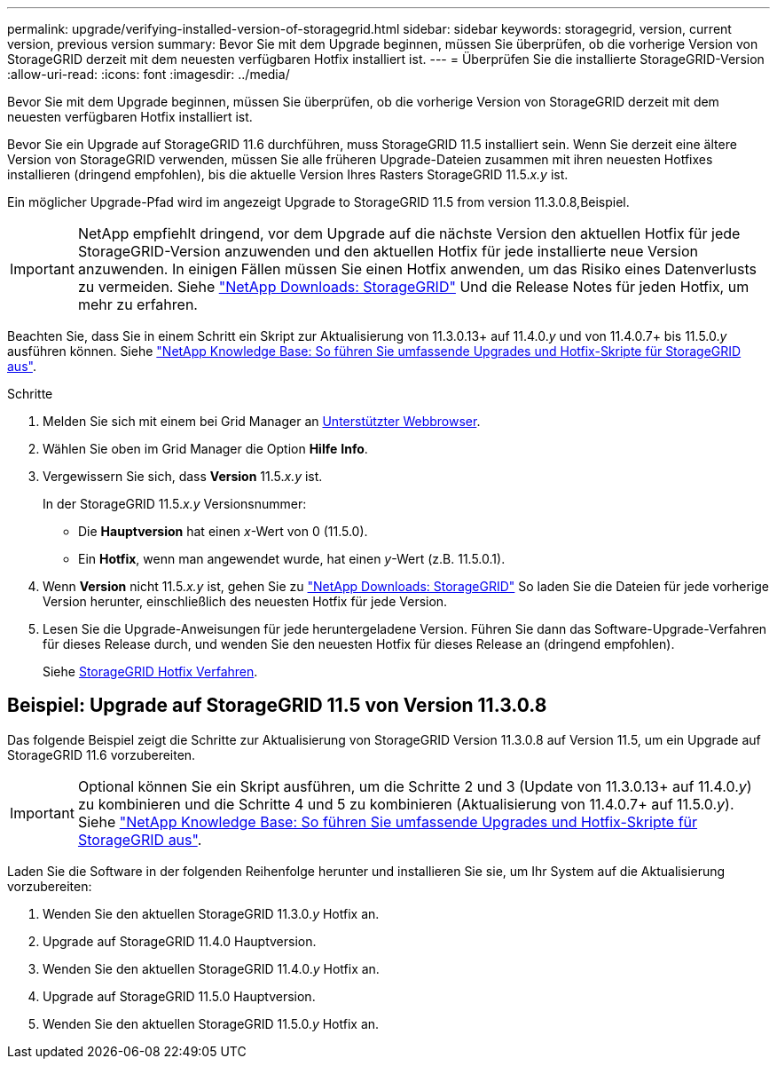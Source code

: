 ---
permalink: upgrade/verifying-installed-version-of-storagegrid.html 
sidebar: sidebar 
keywords: storagegrid, version, current version, previous version 
summary: Bevor Sie mit dem Upgrade beginnen, müssen Sie überprüfen, ob die vorherige Version von StorageGRID derzeit mit dem neuesten verfügbaren Hotfix installiert ist. 
---
= Überprüfen Sie die installierte StorageGRID-Version
:allow-uri-read: 
:icons: font
:imagesdir: ../media/


[role="lead"]
Bevor Sie mit dem Upgrade beginnen, müssen Sie überprüfen, ob die vorherige Version von StorageGRID derzeit mit dem neuesten verfügbaren Hotfix installiert ist.

Bevor Sie ein Upgrade auf StorageGRID 11.6 durchführen, muss StorageGRID 11.5 installiert sein. Wenn Sie derzeit eine ältere Version von StorageGRID verwenden, müssen Sie alle früheren Upgrade-Dateien zusammen mit ihren neuesten Hotfixes installieren (dringend empfohlen), bis die aktuelle Version Ihres Rasters StorageGRID 11.5._x.y_ ist.

Ein möglicher Upgrade-Pfad wird im angezeigt  Upgrade to StorageGRID 11.5 from version 11.3.0.8,Beispiel.


IMPORTANT: NetApp empfiehlt dringend, vor dem Upgrade auf die nächste Version den aktuellen Hotfix für jede StorageGRID-Version anzuwenden und den aktuellen Hotfix für jede installierte neue Version anzuwenden. In einigen Fällen müssen Sie einen Hotfix anwenden, um das Risiko eines Datenverlusts zu vermeiden. Siehe https://mysupport.netapp.com/site/products/all/details/storagegrid/downloads-tab["NetApp Downloads: StorageGRID"^] Und die Release Notes für jeden Hotfix, um mehr zu erfahren.

Beachten Sie, dass Sie in einem Schritt ein Skript zur Aktualisierung von 11.3.0.13+ auf 11.4.0._y_ und von 11.4.0.7+ bis 11.5.0._y_ ausführen können. Siehe https://kb.netapp.com/Advice_and_Troubleshooting/Hybrid_Cloud_Infrastructure/StorageGRID/How_to_run_combined_major_upgrade_and_hotfix_script_for_StorageGRID["NetApp Knowledge Base: So führen Sie umfassende Upgrades und Hotfix-Skripte für StorageGRID aus"^].

.Schritte
. Melden Sie sich mit einem bei Grid Manager an xref:../admin/web-browser-requirements.adoc[Unterstützter Webbrowser].
. Wählen Sie oben im Grid Manager die Option *Hilfe* *Info*.
. Vergewissern Sie sich, dass *Version* 11.5._x.y_ ist.
+
In der StorageGRID 11.5._x.y_ Versionsnummer:

+
** Die *Hauptversion* hat einen _x_-Wert von 0 (11.5.0).
** Ein *Hotfix*, wenn man angewendet wurde, hat einen _y_-Wert (z.B. 11.5.0.1).


. Wenn *Version* nicht 11.5._x.y_ ist, gehen Sie zu https://mysupport.netapp.com/site/products/all/details/storagegrid/downloads-tab["NetApp Downloads: StorageGRID"^] So laden Sie die Dateien für jede vorherige Version herunter, einschließlich des neuesten Hotfix für jede Version.
. Lesen Sie die Upgrade-Anweisungen für jede heruntergeladene Version. Führen Sie dann das Software-Upgrade-Verfahren für dieses Release durch, und wenden Sie den neuesten Hotfix für dieses Release an (dringend empfohlen).
+
Siehe xref:../maintain/storagegrid-hotfix-procedure.adoc[StorageGRID Hotfix Verfahren].





== Beispiel: Upgrade auf StorageGRID 11.5 von Version 11.3.0.8

Das folgende Beispiel zeigt die Schritte zur Aktualisierung von StorageGRID Version 11.3.0.8 auf Version 11.5, um ein Upgrade auf StorageGRID 11.6 vorzubereiten.


IMPORTANT: Optional können Sie ein Skript ausführen, um die Schritte 2 und 3 (Update von 11.3.0.13+ auf 11.4.0._y_) zu kombinieren und die Schritte 4 und 5 zu kombinieren (Aktualisierung von 11.4.0.7+ auf 11.5.0._y_). Siehe https://kb.netapp.com/Advice_and_Troubleshooting/Hybrid_Cloud_Infrastructure/StorageGRID/How_to_run_combined_major_upgrade_and_hotfix_script_for_StorageGRID["NetApp Knowledge Base: So führen Sie umfassende Upgrades und Hotfix-Skripte für StorageGRID aus"^].

Laden Sie die Software in der folgenden Reihenfolge herunter und installieren Sie sie, um Ihr System auf die Aktualisierung vorzubereiten:

. Wenden Sie den aktuellen StorageGRID 11.3.0._y_ Hotfix an.
. Upgrade auf StorageGRID 11.4.0 Hauptversion.
. Wenden Sie den aktuellen StorageGRID 11.4.0._y_ Hotfix an.
. Upgrade auf StorageGRID 11.5.0 Hauptversion.
. Wenden Sie den aktuellen StorageGRID 11.5.0._y_ Hotfix an.

